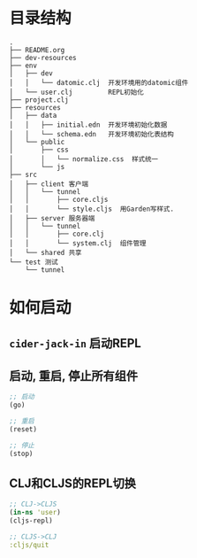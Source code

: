 * 目录结构
#+BEGIN_EXAMPLE
  .
  ├── README.org
  ├── dev-resources
  ├── env
  │   ├── dev
  │   │   └── datomic.clj  开发环境用的datomic组件
  │   └── user.clj         REPL初始化
  ├── project.clj
  ├── resources
  │   ├── data
  │   │   ├── initial.edn  开发环境初始化数据
  │   │   └── schema.edn   开发环境初始化表结构
  │   └── public
  │       ├── css
  │       │   └── normalize.css  样式统一
  │       └── js
  ├── src
  │   ├── client 客户端
  │   │   └── tunnel
  │   │       ├── core.cljs  
  │   │       └── style.cljs  用Garden写样式.
  │   ├── server 服务器端
  │   │   └── tunnel
  │   │       ├── core.clj
  │   │       └── system.clj  组件管理
  │   └── shared 共享
  └── test 测试
      └── tunnel
#+END_EXAMPLE

* 如何启动
** ~cider-jack-in~ 启动REPL
** 启动, 重启, 停止所有组件
#+BEGIN_SRC clojure
  ;; 启动
  (go)

  ;; 重启
  (reset)

  ;; 停止
  (stop)
#+END_SRC
** CLJ和CLJS的REPL切换
#+BEGIN_SRC clojure
  ;; CLJ->CLJS
  (in-ns 'user)
  (cljs-repl)

  ;; CLJS->CLJ
  :cljs/quit
#+END_SRC
